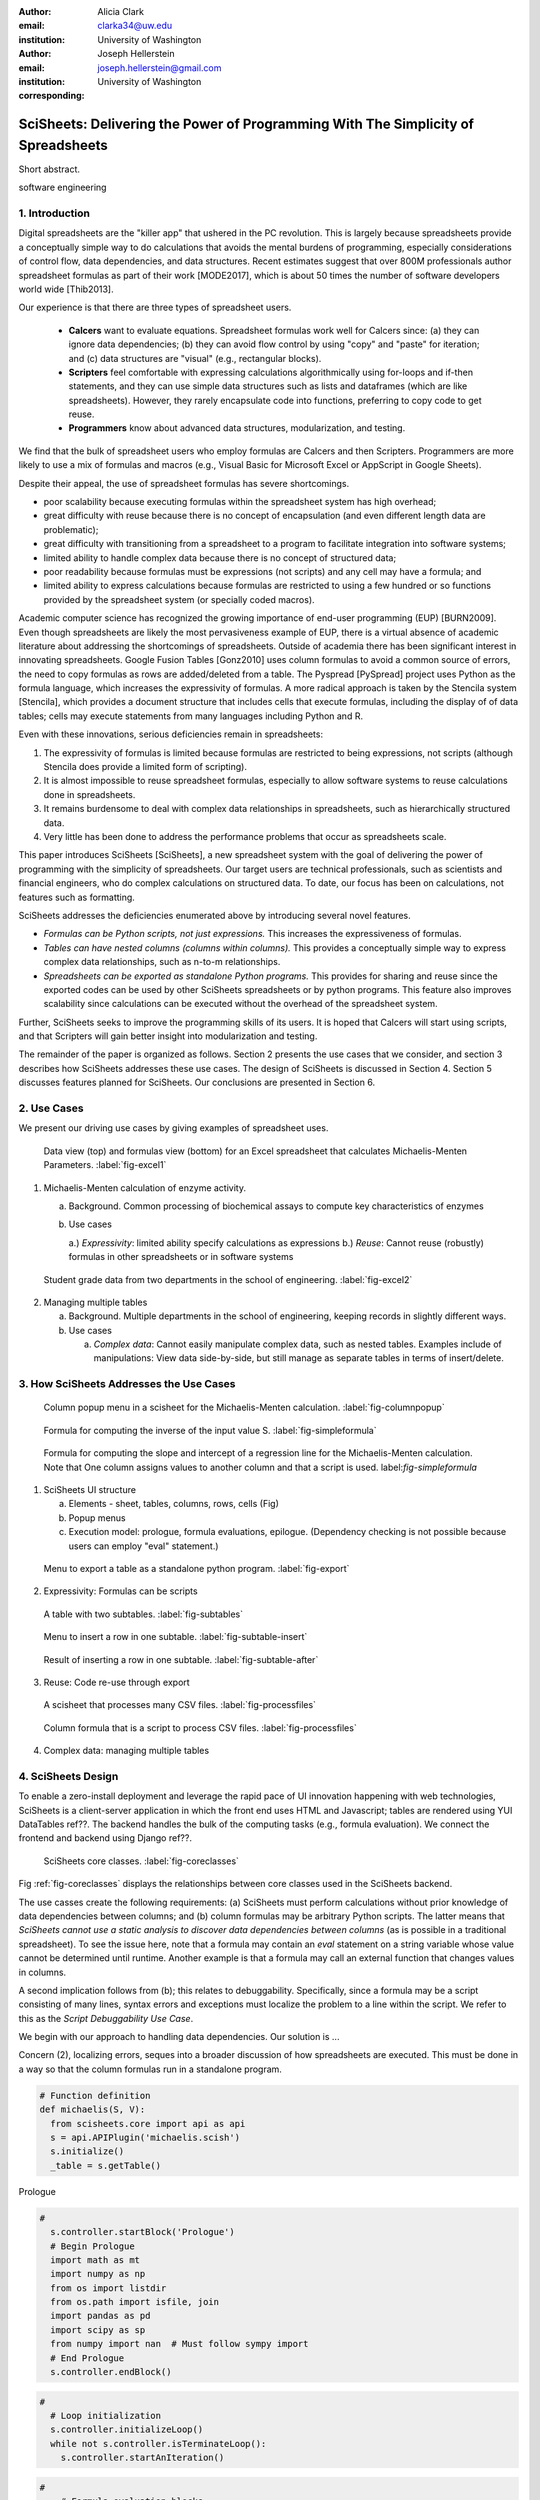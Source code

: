 :author: Alicia Clark
:email: clarka34@uw.edu
:institution: University of Washington

:author: Joseph Hellerstein
:email: joseph.hellerstein@gmail.com
:institution: University of Washington
:corresponding:

--------------------------------------------------------------------------------------------------------------------
SciSheets: Delivering the Power of Programming With The Simplicity of Spreadsheets
--------------------------------------------------------------------------------------------------------------------

.. class:: abstract

Short abstract.

.. class:: keywords

   software engineering

1. Introduction
---------------

Digital spreadsheets are the "killer app" that ushered in the PC revolution.
This is largely because spreadsheets provide a conceptually simple way to do calculations that avoids the mental burdens of programming,
especially considerations of control flow, data dependencies, and data structures.
Recent estimates suggest that over 800M professionals author spreadsheet formulas as part of their work
[MODE2017],
which is about 50 times the number
of software developers world wide [Thib2013].

Our experience is that there are three types of spreadsheet users.

 - **Calcers** want to evaluate equations.
   Spreadsheet formulas work well for Calcers since: (a) they can
   ignore data dependencies;
   (b) they can avoid flow control by using
   "copy" and "paste" for iteration; 
   and (c) data structures are "visual" (e.g., rectangular blocks).
 - **Scripters** feel comfortable with expressing calculations algorithmically using for-loops and if-then
   statements, and they can use simple data structures such as lists and dataframes (which are like spreadsheets).
   However, they rarely encapsulate code into functions, preferring to copy code to get reuse.
 - **Programmers** know about advanced data structures, modularization, and testing. 

We find that the bulk of spreadsheet users who employ formulas are Calcers and then Scripters. 
Programmers are more likely to use a mix of formulas and macros (e.g., Visual Basic for Microsoft Excel or
AppScript in Google Sheets).

Despite their appeal, the use of spreadsheet formulas has severe shortcomings.

- poor scalability because executing formulas within the spreadsheet system has high overhead;
- great difficulty with reuse because there is no concept of encapsulation (and even different length data are problematic);
- great difficulty with transitioning from a spreadsheet to a 
  program to facilitate integration into software systems;
- limited ability to handle complex data because 
  there is no concept of structured data;
- poor readability because formulas must be expressions 
  (not scripts) and any cell may have a formula; and
- limited ability to express calculations because formulas 
  are restricted to using a few hundred or so functions 
  provided by the spreadsheet system (or specially coded macros).

Academic computer science has recognized the growing importance
of end-user programming (EUP) [BURN2009].
Even though
spreadsheets are likely the most pervasiveness example of EUP,
there is a virtual absence of academic literature about addressing
the shortcomings of spreadsheets.
Outside of academia there has been significant 
interest in innovating spreadsheets.
Google Fusion Tables [Gonz2010] uses column formulas to avoid a common source of errors,
the need to copy formulas as rows are added/deleted from a table.
The Pyspread [PySpread] project uses Python as the formula language, which increases the expressivity of formulas.
A more radical approach is taken by
the Stencila system [Stencila], which
provides a document structure that includes cells that execute formulas, including the display of of data tables;
cells may execute statements from many languages including Python and R.

Even with these innovations,
serious deficiencies remain in spreadsheets:

1. The expressivity of formulas is limited because formulas are 
   restricted to being expressions, not scripts (although 
   Stencila does provide a limited form of scripting).
2. It is almost impossible to reuse spreadsheet
   formulas, especially to allow software systems
   to reuse calculations done in spreadsheets.
3. It remains burdensome to deal
   with complex data relationships in spreadsheets, such as
   hierarchically structured data.
4. Very little has been done to address the performance problems that occur as spreadsheets scale.

This paper introduces SciSheets [SciSheets], a new spreadsheet system with the goal of delivering
the power of programming with the simplicity of spreadsheets.
Our target users are technical professionals, such as scientists and financial engineers,
who do complex calculations on structured data.
To date, our focus has been on calculations,
not features such as formatting.

SciSheets addresses the deficiencies enumerated above by introducing
several novel features.

- *Formulas can be Python scripts, not just expressions.*
  This increases the expressiveness of formulas.
- *Tables can have nested columns (columns within columns).*
  This provides a conceptually simple way to express
  complex data relationships, such as n-to-m relationships.
- *Spreadsheets can be exported as standalone Python programs.*
  This provides for sharing and reuse since the exported codes
  can be used by other SciSheets spreadsheets or by
  python programs.
  This feature also improves scalability since
  calculations can be executed without the overhead of the spreadsheet system.

Further, SciSheets seeks to improve the programming skills of its users.
It is hoped that Calcers will start using scripts, and that Scripters will gain
better insight into modularization and testing.

The remainder of the paper is organized as follows.
Section 2 presents the use cases that we consider, and
section 3 describes how SciSheets addresses these use cases.
The design of SciSheets is discussed in Section 4.
Section 5 discusses features planned for SciSheets.
Our conclusions are presented in Section 6.

2. Use Cases
------------

We present our driving use cases by giving examples of spreadsheet uses.

.. figure:: ExistingSpreadSheet.png

   Data view (top) and formulas view (bottom) for an Excel spreadsheet that calculates Michaelis-Menten Parameters. :label:`fig-excel1`

1. Michaelis-Menten calculation of enzyme activity.

   a. Background. Common processing of biochemical assays to compute key characteristics of enzymes
   b. Use cases

      a.) *Expressivity*: limited ability specify calculations as expressions
      b.) *Reuse*: Cannot reuse (robustly) formulas in other spreadsheets or in software systems

.. figure:: ExcelMultiTable.png

   Student grade data from two departments in the school of engineering. :label:`fig-excel2`

2. Managing multiple tables

   a. Background. Multiple departments in the school of engineering, 
      keeping records in slightly different ways.
   b. Use cases
 
      a) *Complex data*: Cannot easily manipulate complex data, such as nested tables. 
         Examples include of manipulations: View data side-by-side, but still manage as separate tables
         in terms of insert/delete.


3. How SciSheets Addresses the Use Cases
----------------------------------------

.. figure:: ColumnPopup.png

   Column popup menu in a scisheet for the Michaelis-Menten calculation. :label:`fig-columnpopup`

.. figure:: SimpleFormula.png
   :scale: 50 %

   Formula for computing the inverse of the input value S. :label:`fig-simpleformula`

.. figure:: ComplexFormula.png

   Formula for computing the slope and intercept of a regression line for the Michaelis-Menten calculation. Note that One column assigns values to another column and that a script is used. label:`fig-simpleformula`

1. SciSheets UI structure

   a. Elements - sheet, tables, columns, rows, cells (Fig)
   b. Popup menus
   c. Execution model: prologue, formula evaluations, epilogue. (Dependency checking is not possible
      because users can employ "eval" statement.)

.. figure:: TableExport.png

   Menu to export a table as a standalone python program. :label:`fig-export`

2. Expressivity: Formulas can be scripts

.. figure:: Multitable.png

   A table with two subtables. :label:`fig-subtables`

.. figure:: PopupForHierarchicalRowInsert.png

   Menu to insert a row in one subtable. :label:`fig-subtable-insert`

.. figure:: AfterHierarchicalRowInsert.png

   Result of inserting a row in one subtable. :label:`fig-subtable-after`

3. Reuse: Code re-use through export

.. figure:: ProcessFiles.png
   :scale: 50 %

   A scisheet that processes many CSV files. :label:`fig-processfiles`

.. figure:: ProcessFilesScript.png

   Column formula that is a script to process CSV files. :label:`fig-processfiles`

4. Complex data: managing multiple tables

4. SciSheets Design
-------------------

To enable a zero-install deployment and leverage the rapid pace
of UI innovation happening with web technologies, SciSheets is a client-server
application in which the front end uses HTML and Javascript;
tables are rendered using YUI DataTables ref??.
The backend handles the bulk of the computing tasks (e.g., formula evaluation).
We connect the frontend and backend using Django ref??.

.. figure:: SciSheetsCoreClasses.png
   :scale: 30 %

   SciSheets core classes. :label:`fig-coreclasses`

Fig :ref:`fig-coreclasses` displays the relationships between core 
classes used in the SciSheets backend.

The use casses create the following requirements:
(a) SciSheets must perform calculations without prior knowledge of data dependencies between
columns; and
(b) column formulas may be arbitrary Python scripts.
The latter means that *SciSheets cannot use a static
analysis to discover data dependencies between columns* 
(as is possible in a traditional spreadsheet).
To see the issue here, note that a
formula may contain an *eval* statement on a string variable
whose value cannot be determined until runtime.
Another example is that a formula may 
call an external function
that changes values in columns.

A second implication follows from (b); this
relates to debuggability.
Specifically,
since a formula may be a script consisting of many lines, syntax errors
and exceptions must localize the problem to a line within the script.
We refer to this as the *Script Debuggability Use Case*.

We begin with our approach to handling data dependencies.
Our solution is ...

Concern (2), localizing errors, seques into a broader discussion of how spreadsheets are executed.
This must be done in a way so that the column formulas run in a standalone program.


.. code-block:: python

   # Function definition
   def michaelis(S, V):
     from scisheets.core import api as api
     s = api.APIPlugin('michaelis.scish')
     s.initialize()
     _table = s.getTable()

Prologue

.. code-block:: python

   #
     s.controller.startBlock('Prologue')
     # Begin Prologue
     import math as mt
     import numpy as np
     from os import listdir
     from os.path import isfile, join
     import pandas as pd
     import scipy as sp
     from numpy import nan  # Must follow sympy import
     # End Prologue
     s.controller.endBlock()

.. code-block:: python
  
   # 
     # Loop initialization
     s.controller.initializeLoop()
     while not s.controller.isTerminateLoop():
       s.controller.startAnIteration()

.. code-block:: python
  
   #
       # Formula evaluation blocks
       try:
         # Column INV_S
         s.controller.startBlock('INV_S')
         INV_S = 1/S
         s.controller.endBlock()
         INV_S = s.coerceValues('INV_S', INV_S)
       except Exception as exc:
         s.controller.exceptionForBlock(exc)
        
       try:
         # Column INV_V
         s.controller.startBlock('INV_V')
         INV_V = np.round(1/V,2)
         s.controller.endBlock()
         INV_V = s.coerceValues('INV_V', INV_V)
       except Exception as exc:
         s.controller.exceptionForBlock(exc)


.. code-block:: python
    
   #
       # Close of function
       s.controller.endAnIteration()
     
     if s.controller.getException() is not None:
       raise Exception(s.controller.formatError(
           is_absolute_linenumber=True))
     
     s.controller.startBlock('Epilogue')
     # Epilogue
     s.controller.endBlock()
     
     return V_MAX,K_M

Tests

.. code-block:: python

   from scisheets.core import api as api
   from michaelis import michaelis
   import unittest
   
   #############################
   # Tests
   #############################
   # pylint: disable=W0212,C0111,R0904
   class Testmichaelis(unittest.TestCase):
   
     def setUp(self):
       from scisheets.core import api as api
       self.s = api.APIPlugin('michaelis.scish')
       self.s.initialize()
       _table = self.s.getTable()
       
     def testBasics(self):
       # Assign column values to program variables.
       S = self.s.getColumnValue('S')
       V = self.s.getColumnValue('V')
       V_MAX,K_M = michaelis(S,V)
       self.assertTrue(
           self.s.compareToColumnValues('V_MAX', V_MAX))
       self.assertTrue(
           self.s.compareToColumnValues('K_M', K_M))
   
   if __name__ == '__main__':
     unittest.main()


5. Future Work
--------------

- Hierarchical tables with local scopes provides another
  approach to reuse.

- Graphics

- Github integration

  - Why version control
  - Structure of the serialization file
  - User interface for version control

6. Conclusions
--------------

1. Discuss entries in table. For now, performance is not evaluated.

.. table:: Summary of Use Cases not handled in current spreadsheets 
           and SciSheets features that are a solution to
           these problems. 
           Features in italics are planned but not yet implemented. 
           :label:`fig-benefits`

   +------------------------+-----------------------------+
   |       Use Case         |    SciSheets Feature        |
   +========================+=============================+
   | - Expressivity         | - python formulas           |
   |                        | - formula scripts           |
   +------------------------+-----------------------------+
   | - Reuse                | - program export            |
   |                        | - *hierarchical tables*     |
   |                        |   *with local scopes*       |
   +------------------------+-----------------------------+
   | - Complex Data         | - hierarchical tables       |
   +------------------------+-----------------------------+
   | - Performance          | - progam export             |
   +------------------------+-----------------------------+
   | - Script Debuggablity  | - localized exceptions      |
   +------------------------+-----------------------------+
   | - Reproducibility      | - *github integration*      |
   +------------------------+-----------------------------+


References
----------
.. [BURN2009] Burnett, M. *What is end-user software engineering and why does
              it matter?*, Lecture Notes in Computer Science, 2009
.. [MODE2017] *MODELOFF - Financial Modeling World Championships*,
              http://www.modeloff.com/the-legend/.
.. [Thib2013] Thibodeau, Patrick. 
              *India to overtake U.S. on number of developers by 2017*, 
              COMPUTERWORLD, Jul 10, 2013.
.. [Gonz2010] *Google Fusion Tables: Web-Centered Data Management
              and Collaboration*, Hector Gonzalez et al., SIGMOD, 2010.
.. [PySpread] Manns, M. *PYSPREAD*, http://github.com/manns/pyspread.
.. [Stencila] *Stencila*, https://stenci.la/.
.. [SciSheet] *SciSheets*, https://github.com/ScienceStacks/SciSheets.
